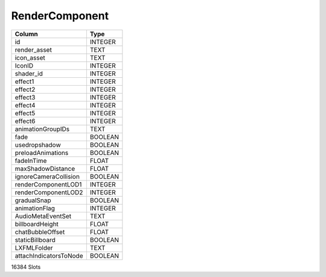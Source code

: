 RenderComponent
---------------

==================================================  ==========
Column                                              Type      
==================================================  ==========
id                                                  INTEGER   
render_asset                                        TEXT      
icon_asset                                          TEXT      
IconID                                              INTEGER   
shader_id                                           INTEGER   
effect1                                             INTEGER   
effect2                                             INTEGER   
effect3                                             INTEGER   
effect4                                             INTEGER   
effect5                                             INTEGER   
effect6                                             INTEGER   
animationGroupIDs                                   TEXT      
fade                                                BOOLEAN   
usedropshadow                                       BOOLEAN   
preloadAnimations                                   BOOLEAN   
fadeInTime                                          FLOAT     
maxShadowDistance                                   FLOAT     
ignoreCameraCollision                               BOOLEAN   
renderComponentLOD1                                 INTEGER   
renderComponentLOD2                                 INTEGER   
gradualSnap                                         BOOLEAN   
animationFlag                                       INTEGER   
AudioMetaEventSet                                   TEXT      
billboardHeight                                     FLOAT     
chatBubbleOffset                                    FLOAT     
staticBillboard                                     BOOLEAN   
LXFMLFolder                                         TEXT      
attachIndicatorsToNode                              BOOLEAN   
==================================================  ==========

16384 Slots
